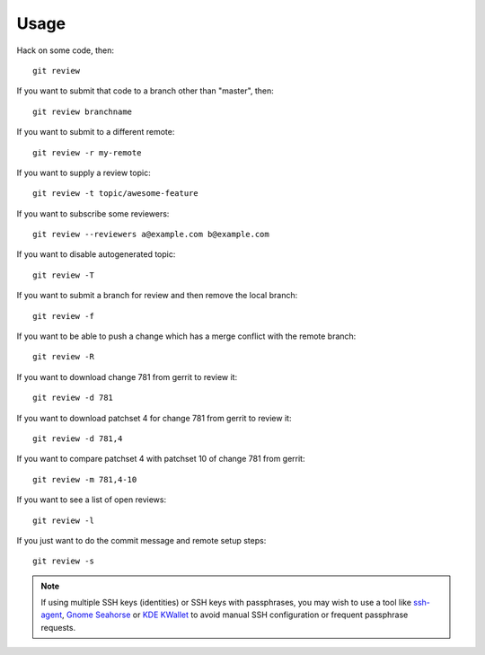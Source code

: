 =======
 Usage
=======

Hack on some code, then::

    git review

If you want to submit that code to a branch other than "master", then::

    git review branchname

If you want to submit to a different remote::

    git review -r my-remote

If you want to supply a review topic::

    git review -t topic/awesome-feature

If you want to subscribe some reviewers::

    git review --reviewers a@example.com b@example.com

If you want to disable autogenerated topic::

    git review -T

If you want to submit a branch for review and then remove the local branch::

    git review -f

If you want to be able to push a change which has a merge conflict with the
remote branch::

    git review -R

If you want to download change 781 from gerrit to review it::

    git review -d 781

If you want to download patchset 4 for change 781 from gerrit to review it::

    git review -d 781,4

If you want to compare patchset 4 with patchset 10 of change 781 from gerrit::

    git review -m 781,4-10

If you want to see a list of open reviews::

    git review -l

If you just want to do the commit message and remote setup steps::

    git review -s


.. note::

   If using multiple SSH keys (identities) or SSH keys with passphrases, you
   may wish to use a tool like `ssh-agent`__, `Gnome Seahorse`__ or `KDE
   KWallet`__ to avoid manual SSH configuration or frequent passphrase
   requests.

   __ https://www.ssh.com/ssh/agent
   __ https://wiki.gnome.org/Apps/Seahorse
   __ https://userbase.kde.org/KDE_Wallet_Manager
